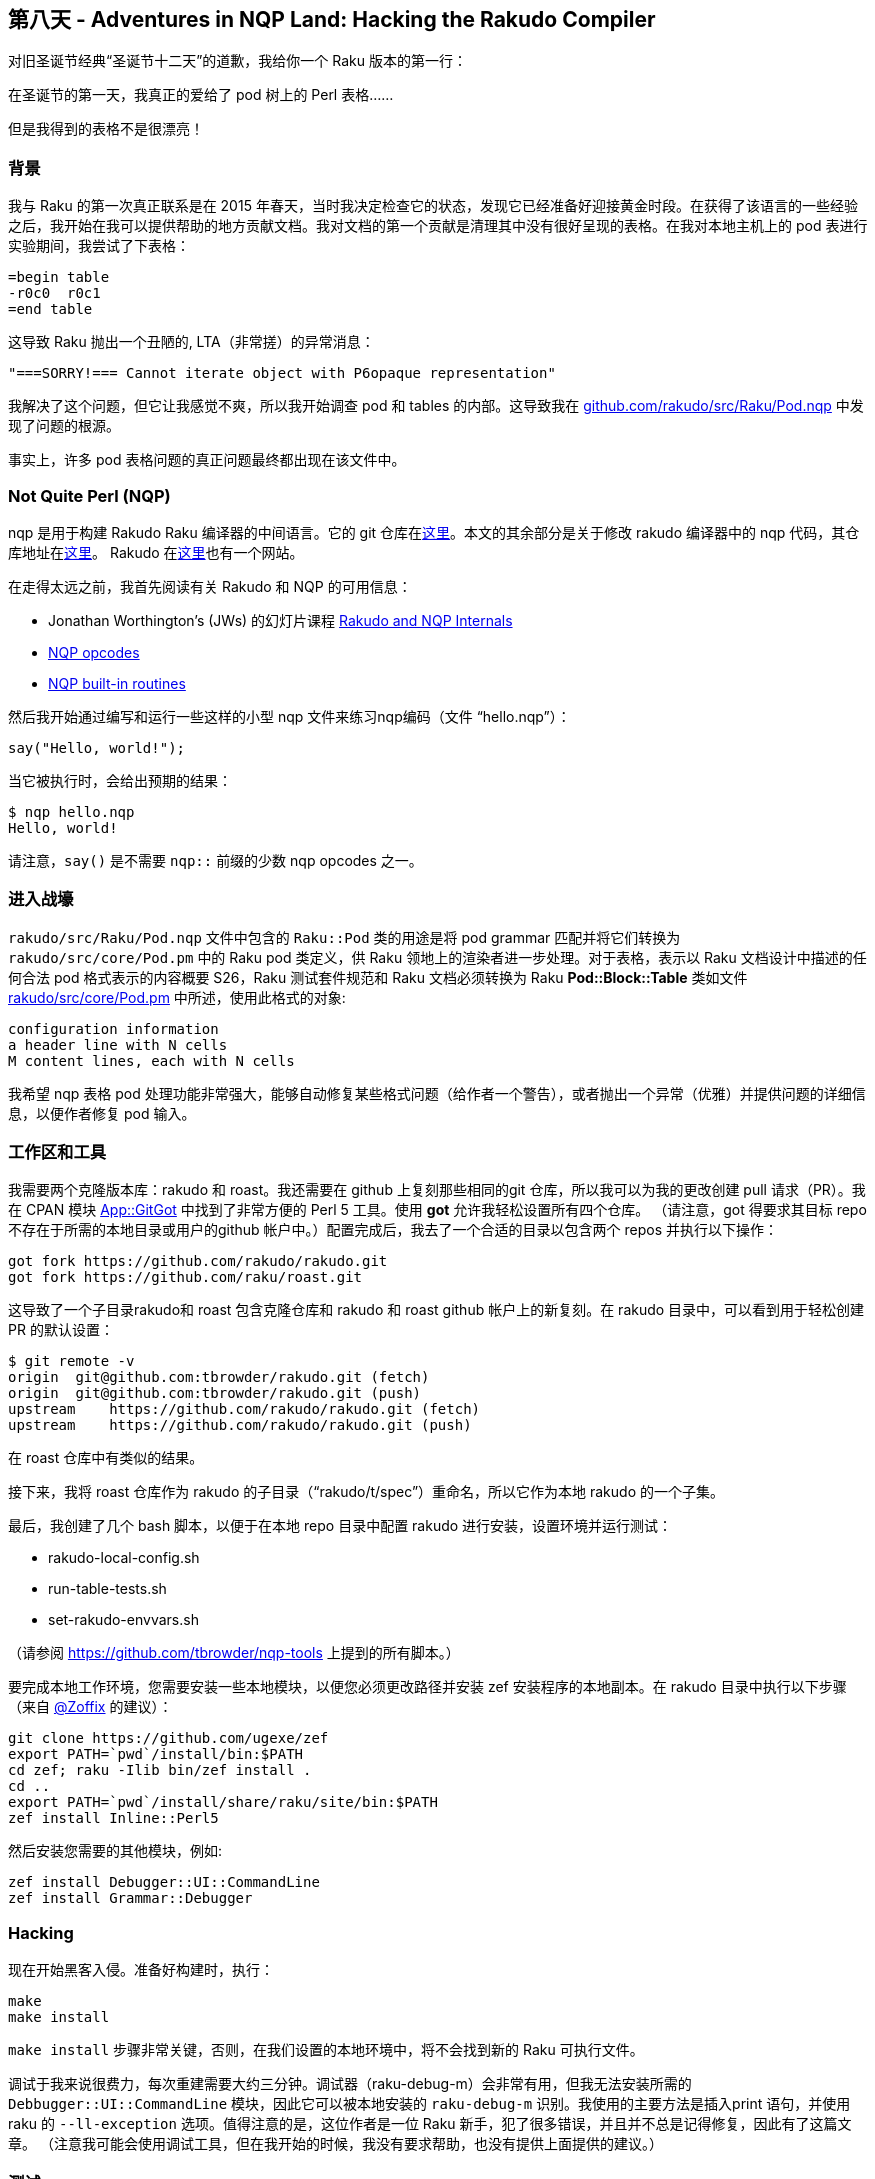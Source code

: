 == 第八天 - Adventures in NQP Land: Hacking the Rakudo Compiler

对旧圣诞节经典“圣诞节十二天”的道歉，我给你一个 Raku 版本的第一行：

在圣诞节的第一天，我真正的爱给了 pod 树上的 Perl 表格......

但是我得到的表格不是很漂亮！

=== 背景

我与 Raku 的第一次真正联系是在 2015 年春天，当时我决定检查它的状态，发现它已经准备好迎接黄金时段。在获得了该语言的一些经验之后，我开始在我可以提供帮助的地方贡献文档。我对文档的第一个贡献是清理其中没有很好呈现的表格。在我对本地主机上的 pod 表进行实验期间，我尝试了下表格：

```
=begin table
-r0c0  r0c1
=end table
```

这导致 Raku 抛出一个丑陋的, LTA（非常搓）的异常消息：

```
"===SORRY!=== Cannot iterate object with P6opaque representation"
```

我解决了这个问题，但它让我感觉不爽，所以我开始调查 pod 和 tables 的内部。这导致我在 link:https://github.com/rakudo/rakudo/blob/master/src/Raku/Pod.nqp[github.com/rakudo/src/Raku/Pod.nqp] 中发现了问题的根源。

事实上，许多 pod 表格问题的真正问题最终都出现在该文件中。

=== Not Quite Perl (NQP)

nqp 是用于构建 Rakudo Raku 编译器的中间语言。它的 git 仓库在link:https://github.com/raku/nqp[这里]。本文的其余部分是关于修改 rakudo 编译器中的 nqp 代码，其仓库地址在link:https://github.com/rakudo/rakudo[这里]。 Rakudo 在link:http://rakudo.org/[这里]也有一个网站。

在走得太远之前，我首先阅读有关 Rakudo 和 NQP 的可用信息：

- Jonathan Worthington’s (JWs) 的幻灯片课程 link:http://edumentab.github.io/rakudo-and-nqp-internals-course/[Rakudo and NQP Internals]
- link:https://github.com/raku/nqp/blob/master/docs/ops.markdown[NQP opcodes]
- link:https://github.com/raku/nqp/blob/master/docs/built-ins.md[NQP built-in routines]

然后我开始通过编写和运行一些这样的小型 nqp 文件来练习nqp编码（文件 “hello.nqp”）：

```nqp
say("Hello, world!");
```

当它被执行时，会给出预期的结果：

```shell
$ nqp hello.nqp
Hello, world!
```

请注意，`say()` 是不需要 `nqp::` 前缀的少数 nqp opcodes 之一。

=== 进入战壕

`rakudo/src/Raku/Pod.nqp` 文件中包含的 `Raku::Pod` 类的用途是将 pod grammar 匹配并将它们转换为 `rakudo/src/core/Pod.pm` 中的 Raku pod 类定义，供 Raku 领地上的渲染者进一步处理。对于表格，表示以 Raku 文档设计中描述的任何合法 pod 格式表示的内容概要 S26，Raku 测试套件规范和 Raku 文档必须转换为 Raku **Pod::Block::Table** 类如文件 link:https://github.com/rakudo/rakudo/blob/master/src/core/Pod.pm[rakudo/src/core/Pod.pm] 中所述，使用此格式的对象:

```
configuration information
a header line with N cells
M content lines, each with N cells
```

我希望 nqp 表格 pod 处理功能非常强大，能够自动修复某些格式问题（给作者一个警告），或者抛出一个异常（优雅）并提供问题的详细信息，以便作者修复 pod 输入。

=== 工作区和工具

我需要两个克隆版本库：rakudo 和 roast。我还需要在 github 上复刻那些相同的git 仓库，所以我可以为我的更改创建 pull 请求（PR）。我在 CPAN 模块 link:https://metacpan.org/pod/distribution/App-GitGot/bin/got[App::GitGot] 中找到了非常方便的 Perl 5 工具。使用 *got* 允许我轻松设置所有四个仓库。 （请注意，got 得要求其目标 repo 不存在于所需的本地目录或用户的github 帐户中。）配置完成后，我去了一个合适的目录以包含两个 repos 并执行以下操作：

```
got fork https://github.com/rakudo/rakudo.git
got fork https://github.com/raku/roast.git
```

这导致了一个子目录rakudo和 roast 包含克隆仓库和 rakudo 和 roast github 帐户上的新复刻。在 rakudo 目录中，可以看到用于轻松创建 PR 的默认设置：

```shell
$ git remote -v
origin  git@github.com:tbrowder/rakudo.git (fetch)
origin  git@github.com:tbrowder/rakudo.git (push)
upstream    https://github.com/rakudo/rakudo.git (fetch)
upstream    https://github.com/rakudo/rakudo.git (push)
```

在 roast 仓库中有类似的结果。

接下来，我将 roast 仓库作为 rakudo 的子目录（“rakudo/t/spec”）重命名，所以它作为本地 rakudo 的一个子集。

最后，我创建了几个 bash 脚本，以便于在本地 repo 目录中配置 rakudo 进行安装，设置环境并运行测试：

- rakudo-local-config.sh
- run-table-tests.sh
- set-rakudo-envvars.sh

（请参阅 link:https://github.com/tbrowder/nqp-tools[https://github.com/tbrowder/nqp-tools] 上提到的所有脚本。）

要完成本地工作环境，您需要安装一些本地模块，以便您必须更改路径并安装 zef 安装程序的本地副本。在 rakudo 目录中执行以下步骤（来自 link:https://rakuadvent.wordpress.com/mentions/zoffix/[@Zoffix] 的建议）：

```shell
git clone https://github.com/ugexe/zef
export PATH=`pwd`/install/bin:$PATH
cd zef; raku -Ilib bin/zef install .
cd ..
export PATH=`pwd`/install/share/raku/site/bin:$PATH
zef install Inline::Perl5
```

然后安装您需要的其他模块，例如:

```shell
zef install Debugger::UI::CommandLine
zef install Grammar::Debugger
```

=== Hacking

现在开始黑客入侵。准备好构建时，执行：

```shell
make
make install
```

`make install` 步骤非常关键，否则，在我们设置的本地环境中，将不会找到新的 Raku 可执行文件。

调试于我来说很费力，每次重建需要大约三分钟。调试器（raku-debug-m）会非常有用，但我无法安装所需的 `Debbugger::UI::CommandLine` 模块，因此它可以被本地安装的 `raku-debug-m` 识别。我使用的主要方法是插入print 语句，并使用 raku 的 `--ll-exception` 选项。值得注意的是，这位作者是一位 Raku 新手，犯了很多错误，并且并不总是记得修复，因此有了这篇文章。 （注意我可能会使用调试工具，但在我开始的时候，我没有要求帮助，也没有提供上面提供的建议。）


=== 测试

不言而喻，一个好的 PR 将包括对变化的测试。我总是创建一个与我的 rakudo 分支同名的 roast 分支。然后我提交了两个 PR，我指的是 rakudo PR 中的 toast PR，反之亦然。我注意到 toast PR，它需要伴生 rakudo PR 通过所有测试。

见参考文献5 了解更多有关专门测试脚本的详细信息，以进行欺骗和其他深奥测试事宜。

=== 文档

我尝试将我的修复程序保留在最新的 link:https://docs.raku.org/language/tables[Raku pod 表格文档]中。

=== NQP 经验教训


- LTA 错误消息是生活中的事实，例如，“无法调用此对象...”，这可能是由很多事情造成的，包括拼写错误的标识符（提交 NQP 问题，早期报告可能不会很快修复）。
- 确保所有 nqp 操作码都有 `nqp::` 前缀（除了少数内置函数）
- 在 nqp 专用沙箱中练习新代码。

=== 成功！

现在我已经接受并合并了两个主要的Raku POD（和 toast）PR，并且我正在研究一个更“容易”的，我将在本周完成。 这些 PR 是：

1.Rakudo PR＃1240
这个 link:https://github.com/rakudo/rakudo/pull/1240[Rakudo PR]  为 RT＃124403，＃128221，＃132341，＃13248和＃129862提供了修复程序。它伴随着 toast link:https://github.com/raku/roast/pull/353[PR＃353]。

这个 PR 允许上面的问题表格被正确渲染。它还添加了有问题的表的警告，添加了 Rakudo 环境变量RAKUDO_POD6_TABLE_DEBUG 以帮助用户调试表（请参阅文档，link:https://docs.raku.org/programs/00-running#Environment_Variables[用户调试]），并允许具有空列的短行正确呈现。

2.Rakudo PR＃1287
这个 link:https://github.com/rakudo/rakudo/pull/1287[Rakudo PR] 为 Rakudo repo 问题＃1282提供了一个解决方案。它伴随着 roast link:https://github.com/raku/roast/pull/361[PR＃361]。 （请注意，roast PR＃361 尚未合并。）

这个 PR 允许表格视觉列分隔符（'|'）和（'+'）作为单元格数据通过在 pod 源中转义它们。

=== 总结

- Raku pod相对于Perl 5来说是一个很大的改进，但它还没有完全实现。
- 在 Rakudo Perl的内部工作是有益的（并且很有趣），但是准备让你的手变脏！
- Raku 社区是一个很好的团队。
- 我喜欢 Rakudo Raku。

圣诞快乐，Hacking 快乐！

=== 参考

1. JWs Raku debugger link:https://rakuadvent.wordpress.com/2012/12/05/a-perl-6-debugger/[Advent article]
2. JWs Rakudo debugger module link:https://github.com/jnthn/rakudo-debugger[Debugger::UI::CommandLine]
3. JWs grammar debugger module link:https://github.com/jnthn/grammar-debugger[Grammar::Debugger]
4. link:https://github.com/raku/roast/blob/master/README.md[Testing Rakudo]
5. link:https://github.com/raku/roast/blob/master/CONTRIBUTING.md[Contributing to roast]
6. link:https://help.github.com/categories/collaborating-with-issues-and-pull-requests/[Github guide to pull requests (PRs)]
7. link:https://docs.raku.org/[Raku documentation (*docs*)]



=== 附录

POD 工具

- raku –doc=MODULE # where ‘MODULE’ is ‘HTML’, ‘Text’, 或其它合适的模块
- p6doc
- raku –ll-exception

=== 主要的 Raku POD 渲染器

- Pod::To::Text (part of the rakudo core)
- link:https://github.com/raku/Pod-To-HTML[Pod::To::HTML]

